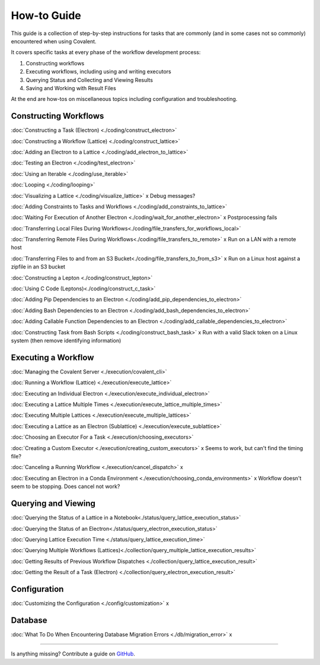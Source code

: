 ############
How-to Guide
############

This guide is a collection of step-by-step instructions for tasks that are commonly (and in some cases not so commonly) encountered when using Covalent.

It covers specific tasks at every phase of the workflow development process:

1. Constructing workflows
2. Executing workflows, including using and writing executors
3. Querying Status and Collecting and Viewing Results
4. Saving and Working with Result Files

At the end are how-tos on miscellaneous topics including configuration and troubleshooting.

Constructing Workflows
**********************

:doc:`Constructing a Task (Electron) <./coding/construct_electron>`

:doc:`Constructing a Workflow (Lattice) <./coding/construct_lattice>`

:doc:`Adding an Electron to a Lattice <./coding/add_electron_to_lattice>`

:doc:`Testing an Electron <./coding/test_electron>`

:doc:`Using an Iterable <./coding/use_iterable>`

:doc:`Looping <./coding/looping>`

:doc:`Visualizing a Lattice <./coding/visualize_lattice>` x Debug messages?

:doc:`Adding Constraints to Tasks and Workflows <./coding/add_constraints_to_lattice>`

:doc:`Waiting For Execution of Another Electron <./coding/wait_for_another_electron>` x Postprocessing fails

:doc:`Transferring Local Files During Workflows<./coding/file_transfers_for_workflows_local>`

:doc:`Transferring Remote Files During Workflows<./coding/file_transfers_to_remote>` x Run on a LAN with a remote host

:doc:`Transferring Files to and from an S3 Bucket<./coding/file_transfers_to_from_s3>` x Run on a Linux host against a zipfile in an S3 bucket

:doc:`Constructing a Lepton <./coding/construct_lepton>`

:doc:`Using C Code (Leptons)<./coding/construct_c_task>`

:doc:`Adding Pip Dependencies to an Electron <./coding/add_pip_dependencies_to_electron>`

:doc:`Adding Bash Dependencies to an Electron <./coding/add_bash_dependencies_to_electron>`

:doc:`Adding Callable Function Dependencies to an Electron <./coding/add_callable_dependencies_to_electron>`

:doc:`Constructing Task from Bash Scripts <./coding/construct_bash_task>` x Run with a valid Slack token on a Linux system (then remove identifying information)

Executing a Workflow
********************

:doc:`Managing the Covalent Server <./execution/covalent_cli>`

:doc:`Running a Workflow (Lattice) <./execution/execute_lattice>`

:doc:`Executing an Individual Electron <./execution/execute_individual_electron>`

:doc:`Executing a Lattice Multiple Times <./execution/execute_lattice_multiple_times>`

:doc:`Executing Multiple Lattices <./execution/execute_multiple_lattices>`

:doc:`Executing a Lattice as an Electron (Sublattice) <./execution/execute_sublattice>`

:doc:`Choosing an Executor For a Task <./execution/choosing_executors>`

:doc:`Creating a Custom Executor <./execution/creating_custom_executors>` x Seems to work, but can't find the timing file?

:doc:`Canceling a Running Workflow <./execution/cancel_dispatch>` x

:doc:`Executing an Electron in a Conda Environment <./execution/choosing_conda_environments>` x Workflow doesn't seem to be stopping. Does cancel not work?

Querying and Viewing
********************

:doc:`Querying the Status of a Lattice in a Notebook<./status/query_lattice_execution_status>`

:doc:`Querying the Status of an Electron<./status/query_electron_execution_status>`

:doc:`Querying Lattice Execution Time <./status/query_lattice_execution_time>`

:doc:`Querying Multiple Workflows (Lattices)<./collection/query_multiple_lattice_execution_results>`

:doc:`Getting Results of Previous Workflow Dispatches <./collection/query_lattice_execution_result>`

:doc:`Getting the Result of a Task (Electron) <./collection/query_electron_execution_result>`

Configuration
*************

:doc:`Customizing the Configuration <./config/customization>` x

Database
********

:doc:`What To Do When Encountering Database Migration Errors <./db/migration_error>` x

----------------------------------

Is anything missing? Contribute a guide on `GitHub <https://github.com/AgnostiqHQ/covalent/issues>`_.
